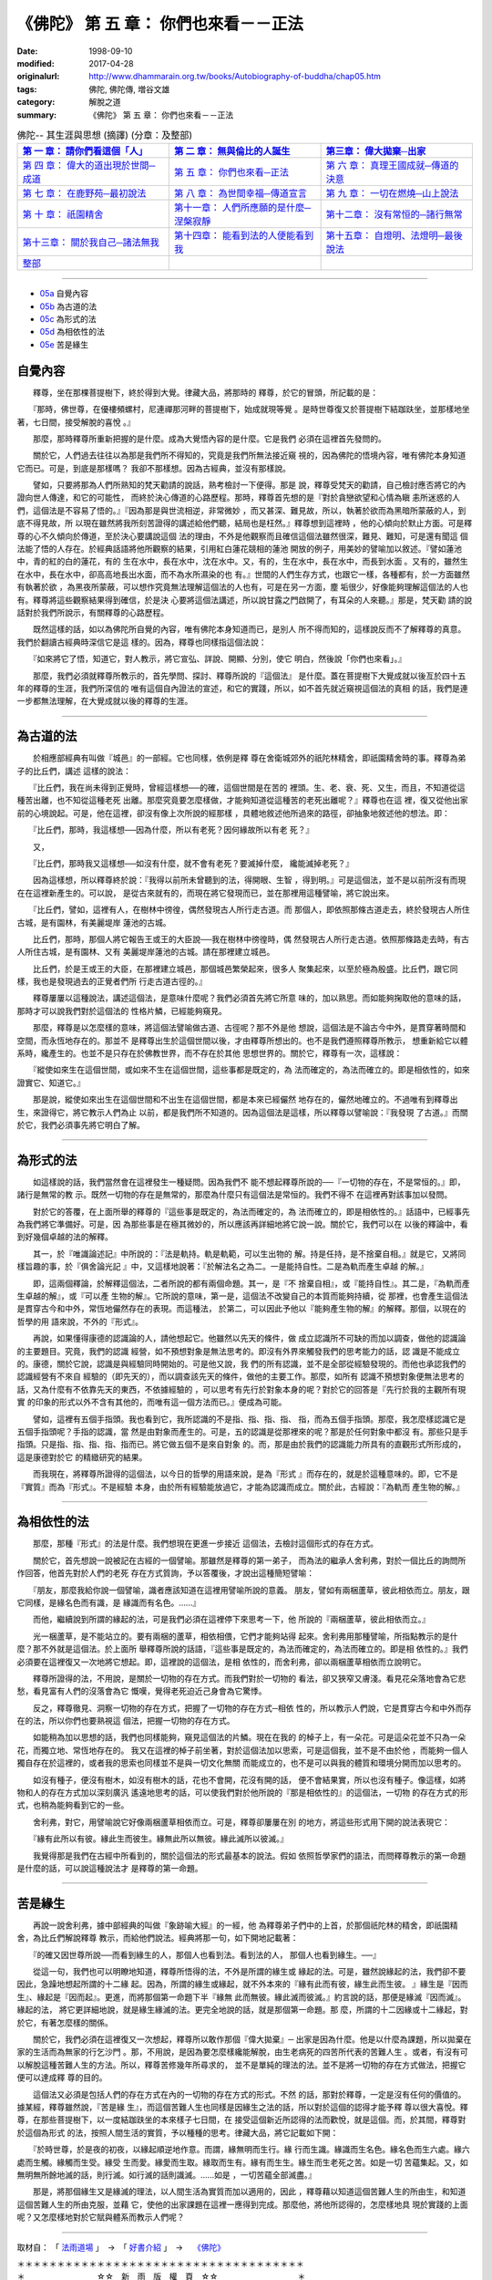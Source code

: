 =======================================
《佛陀》 第 五 章： 你們也來看－－正法
=======================================

:date: 1998-09-10
:modified: 2017-04-28
:originalurl: http://www.dhammarain.org.tw/books/Autobiography-of-buddha/chap05.htm
:tags: 佛陀, 佛陀傳, 増谷文雄
:category: 解脫之道
:summary: 《佛陀》 第 五 章： 你們也來看－－正法


.. list-table:: 佛陀-- 其生涯與思想 (摘譯) (分章：及整部)
   :widths: 30 30 30
   :header-rows: 1

   * - `第 一 章： 請你們看這個「人」 <{filename}biography-of-the-Buddha-masutani-excerpts-chap01%zh.rst>`__
     - `第 二 章： 無與倫比的人誕生 <{filename}biography-of-the-Buddha-masutani-excerpts-chap02%zh.rst>`__ 
     - `第三章： 偉大拋棄─出家 <{filename}biography-of-the-Buddha-masutani-excerpts-chap03%zh.rst>`__
 
   * - `第 四 章： 偉大的道出現於世間─成道 <{filename}biography-of-the-Buddha-masutani-excerpts-chap04%zh.rst>`__ 
     - `第 五 章： 你們也來看─正法 <{filename}biography-of-the-Buddha-masutani-excerpts-chap05%zh.rst>`__ 
     - `第 六 章： 真理王國成就─傳道的決意 <{filename}biography-of-the-Buddha-masutani-excerpts-chap06%zh.rst>`__ 

   * - `第 七 章： 在鹿野苑─最初說法 <{filename}biography-of-the-Buddha-masutani-excerpts-chap07%zh.rst>`__ 
     - `第 八 章： 為世間幸福─傳道宣言 <{filename}biography-of-the-Buddha-masutani-excerpts-chap08%zh.rst>`__ 
     - `第 九 章： 一切在燃燒─山上說法 <{filename}biography-of-the-Buddha-masutani-excerpts-chap09%zh.rst>`__ 

   * - `第 十 章： 祇園精舍 <{filename}biography-of-the-Buddha-masutani-excerpts-chap10%zh.rst>`__ 
     - `第十一章： 人們所應願的是什麼─涅槃寂靜 <{filename}biography-of-the-Buddha-masutani-excerpts-chap11%zh.rst>`__ 
     - `第十二章： 沒有常恒的─諸行無常 <{filename}biography-of-the-Buddha-masutani-excerpts-chap12%zh.rst>`__ 

   * - `第十三章： 關於我自己─諸法無我 <{filename}biography-of-the-Buddha-masutani-excerpts-chap13%zh.rst>`__ 
     - `第十四章： 能看到法的人便能看到我 <{filename}biography-of-the-Buddha-masutani-excerpts-chap14%zh.rst>`__ 
     - `第十五章： 自燈明、法燈明─最後說法 <{filename}biography-of-the-Buddha-masutani-excerpts-chap15%zh.rst>`__ 

   * - `整部 <{filename}biography-of-the-Buddha-masutani-excerpts-full%zh.rst>`__
     - 
     - 

---------------------------

- `05a`_ 自覺內容
- `05b`_ 為古道的法
- `05c`_ 為形式的法
- `05d`_ 為相依性的法
- `05e`_ 苦是緣生


.. _05a:

自覺內容
----------

　　釋尊，坐在那棵菩提樹下，終於得到大覺。律藏大品，將那時的
釋尊，於它的冒頭，所記載的是：
　　
　　『那時，佛世尊，在優樓頻螺村，尼連禪那河畔的菩提樹下，始成就現等覺
。是時世尊復又於菩提樹下結跏趺坐，並那樣地坐著，七日間，接受解脫的喜悅
。』　　

　　那麼，那時釋尊所重新把握的是什麼。成為大覺悟內容的是什麼。它是我們
必須在這裡首先發問的。　　

　　關於它，人們過去往往以為那是我們所不得知的，究竟是我們所無法接近窺
視的，因為佛陀的悟境內容，唯有佛陀本身知道它而已。可是，到底是那樣嗎？
我卻不那樣想。因為古經典，並沒有那樣說。　　

　　譬如，只要將那為人們所熟知的梵天勸請的說話，熟考檢討一下便得。那是
說，釋尊受梵天的勸請，自己檢討應否將它的內證向世人傳達，和它的可能性，
而終於決心傳道的心路歷程。那時，釋尊首先想的是『對於貪戀欲望和心情為瞋
恚所迷惑的人們，這個法是不容易了悟的。』『因為那是與世流相逆，非常微妙
，而又甚深、難見故，所以，執著於欲而為黑暗所蒙蔽的人，到底不得見故，所
以現在雖然將我所刻苦證得的講述給他們聽，結局也是枉然。』釋尊想到這裡時
，他的心傾向於默止方面。可是釋尊的心不久傾向於傳道，至於決心要講說這個
法的理由，不外是他觀察而且確信這個法雖然很深，難見、難知，可是還有聞這
個法能了悟的人存在。於經典話語將他所觀察的結果，引用紅白蓮花競相的蓮池
開放的例子，用美妙的譬喻加以敘述。『譬如蓮池中，青的紅的白的蓮花，有的
生在水中，長在水中，沈在水中。又，有的，生在水中，長在水中，而長到水面
。又有的，雖然生在水中，長在水中，卻高高地長出水面，而不為水所濕染的也
有。』世間的人們生存方式，也跟它一樣，各種都有，於一方面雖然有執著於欲
，為黑夜所蒙蔽，可以想作究竟無法理解這個法的人也有，可是在另一方面，塵
垢很少，好像能夠理解這個法的人也有。釋尊將這些觀察結果得到確信，於是決
心要將這個法講述，所以說甘露之門啟開了，有耳朵的人來聽。』那是，梵天勸
請的說話對於我們所說示，有關釋尊的心路歷程。　　

　　既然這樣的話，如以為佛陀所自覺的內容，唯有佛陀本身知道而已，是別人
所不得而知的，這樣說反而不了解釋尊的真意。我們於翻讀古經典時深信它是這
樣的。因為，釋尊也同樣指這個法說：　　

　　『如來將它了悟，知道它，對人教示，將它宣弘、詳說、開顯、分別，使它
明白，然後說「你們也來看」。』　　

　　那麼，我們必須就釋尊所教示的，首先學問、探討、釋尊所說的『這個法』
是什麼。蓋在菩提樹下大覺成就以後亙於四十五年的釋尊的生涯，我們所深信的
唯有這個自內證法的宣述，和它的實踐，所以，如不首先就近窺視這個法的真相
的話，我們是連一步都無法理解，在大覺成就以後的釋尊的生涯。　　

----

.. _05b:

為古道的法
------------

　　於相應部經典有叫做『城邑』的一部經。它也同樣，依例是釋
尊在舍衛城郊外的祇陀林精舍，即祇園精舍時的事。釋尊為弟子的比丘們，講述
這樣的說法：
　　
　　『比丘們，我在尚未得到正覺時，曾經這樣想──的確，這個世間是在苦的
裡頭。生、老、衰、死、又生，而且，不知道從這種苦出離，也不知從這種老死
出離。那麼究竟要怎麼樣做，才能夠知道從這種苦的老死出離呢？』釋尊也在這
裡，復又從他出家前的心境說起。可是，他在這裡，卻沒有像上次所說的經那樣
，具體地敘述他所過來的路徑，卻抽象地敘述他的想法。即：　　

　　『比丘們，那時，我這樣想──因為什麼，所以有老死？因何緣故所以有老
死？』　　

　　又，
　　
　　『比丘們，那時我又這樣想──如沒有什麼，就不會有老死？要滅掉什麼，
纔能滅掉老死？』　　

　　因為這樣想，所以釋尊終於說：『我得以前所未曾聽到的法，得開眼、生智
，得到明。』可是這個法，並不是以前所沒有而現在在這裡新產生的。可以說，
是從古來就有的，而現在將它發現而已，並在那裡用這種譬喻，將它說出來。　
　
　　『比丘們，譬如，這裡有人，在樹林中徬徨，偶然發現古人所行走古道。而
那個人，即依照那條古道走去，終於發現古人所住古城，是有園林，有美麗堤岸
蓮池的古城。　　

　　比丘們，那時，那個人將它報告王或王的大臣說──我在樹林中徬徨時，偶
然發現古人所行走古道。依照那條路走去時，有古人所住古城，是有園林、又有
美麗堤岸蓮池的古城。請在那裡建立城邑。　　

　　比丘們，於是王或王的大臣，在那裡建立城邑，那個城邑繁榮起來，很多人
聚集起來，以至於極為殷盛。比丘們，跟它同樣，我也是發現過去的正覺者們所
行走古道古徑的。』　　

　　釋尊屢屢以這種說法，講述這個法，是意味什麼呢？我們必須首先將它所意
味的，加以熟思。而如能夠掬取他的意味的話，那時才可以說我們對於這個法的
性格片鱗，已經能夠窺見。　　

　　那麼，釋尊是以怎麼樣的意味，將這個法譬喻做古道、古徑呢？那不外是他
想說，這個法是不論古今中外，是貫穿著時間和空間，而永恆地存在的。那並不
是釋尊出生於這個世間以後，才由釋尊所想出的。也不是我們遵照釋尊所教示，
想重新給它以體系時，纔產生的。也並不是只存在於佛教世界，而不存在於其他
思想世界的。關於它，釋尊有一次，這樣說：　　

　　『縱使如來生在這個世間，或如來不生在這個世間，這些事都是既定的，為
法而確定的，為法而確立的。即是相依性的，如來證實它、知道它。』　　

　　那是說，縱使如來出生在這個世間和不出生在這個世間，都是本來已經儼然
地存在的，儼然地確立的。不過唯有到釋尊出生，來證得它，將它教示人們為止
以前，都是我們所不知道的。因為這個法是這樣，所以釋尊以譬喻說：『我發現
了古道。』而關於它，我們必須事先將它明白了解。

----

.. _05c:

為形式的法
------------


　　如這樣說的話，我們當然會在這裡發生一種疑問。因為我們不
能不想起釋尊所說的──『一切物的存在，不是常恒的。』即，諸行是無常的教
示。既然一切物的存在是無常的，那麼為什麼只有這個法是常恒的。我們不得不
在這裡再對該事加以發問。
　　
　　對於它的答覆，在上面所舉的釋尊的『這些事是既定的，為法而確定的，為
法而確立的，即是相依性的。』話語中，已經事先為我們將它準備好。可是，因
為那些事是在極其微妙的，所以應該再詳細地將它說一說。關於它，我們可以在
以後的釋論中，看到好幾個卓越的法的解釋。　　

　　其一，於『唯識論述記』中所說的：『法是軌持。軌是軌範，可以生出物的
解。持是任持，是不捨棄自相。』就是它，又將同樣旨趣的事，於『俱舍論光記
』中，又這樣地說著：『於解法名之為二。一是能持自性。二是為軌而產生卓越
的解。』　　

　　即，這兩個釋論，於解釋這個法，二者所說的都有兩個命題。其一，是『不
捨棄自相』，或『能持自性』。其二是，『為軌而產生卓越的解』，或『可以產
生物的解』。它所說的意味，第一是，這個法不改變自己的本質而能夠持續，從
那裡，也會產生這個法是貫穿古今和中外，常恆地儼然存在的表現。而這種法，
於第二，可以因此予他以『能夠產生物的解』的解釋。那個，以現在的哲學的用
語來說，不外的『形式』。　　

　　再說，如果懂得康德的認識論的人，請他想起它。他雖然以先天的條件，做
成立認識所不可缺的而加以調查，做他的認識論的主要題目。究竟，我們的認識
經營，如不預想對象是無法思考的。即沒有外界來觸發我們的思考能力的話，認
識是不能成立的。康德，關於它說，認識是與經驗同時開始的。可是他又說，我
們的所有認識，並不是全部從經驗發現的。而他也承認我們的認識經營有不來自
經驗的（即先天的），而以調查該先天的條件，做他的主要工作。那麼，如所有
認識不預想對象便無法思考的話，又為什麼有不依靠先天的東西，不依據經驗的
，可以思考有先行於對象本身的呢？對於它的回答是『先行於我的主觀所有現實
的印象的形式以外不含有其他的，而唯有這一個方法而已。』便成為可能。　　

　　譬如，這裡有五個手指頭。我也看到它，我所認識的不是指、指、指、指、
指，而為五個手指頭。那麼，我怎麼樣認識它是五個手指頭呢？手指的認識，當
然是由對象而產生的。可是，五的認識是從那裡來的呢？那是於任何對象中都沒
有。那些只是手指頭。只是指、指、指、指、指而已。將它做五個不是來自對象
的。而，那是由於我們的認識能力所具有的直觀形式所形成的，這是康德對於它
的精緻研究的結果。　　

　　而我現在，將釋尊所證得的這個法，以今日的哲學的用語來說，是為『形式
』而存在的，就是於這種意味的。即，它不是『實質』而為『形式』。不是經驗
本身，由於所有經驗能放過它，才能為認識而成立。關於此，古經說：『為軌而
產生物的解。』　　


----

.. _05d:

為相依性的法
-------------


　　那麼，那種『形式』的法是什麼。我們想現在更進一步接近
這個法，去檢討這個形式的存在方式。
　　
　　關於它，首先想說一說被記在古經的一個譬喻。那雖然是釋尊的第一弟子，
而為法的繼承人舍利弗，對於一個比丘的詢問所作回答，他首先對於人們的老死
存在方式質詢，予以答覆後，才說出這種簡短譬喻：　　

　　『朋友，那麼我給你說一個譬喻，識者應該知道在這裡用譬喻所說的意義。
朋友，譬如有兩梱蘆草，彼此相依而立。朋友，跟它同樣，是緣名色而有識，是
緣識而有名色。……』　　

　　而他，繼續說到所謂的緣起的法，可是我們必須在這裡停下來思考一下，他
所說的『兩梱蘆草，彼此相依而立。』　　

　　光一梱蘆草，是不能站立的。要有兩梱的蘆草，相依相偎，它們才能夠站得
起來。舍利弗用那種譬喻，所指點教示的是什麼？那不外就是這個法。於上面所
舉釋尊所說的話語，『這些事是既定的，為法而確定的，為法而確立的。即是相
依性的。』我們必須要在這裡復又一次地將它想起。即，這裡說的這個法，是相
依性的，而舍利弗，卻以兩梱蘆草相依而立說明它。　　

　　釋尊所證得的法，不用說，是關於一切物的存在方式。而我們對於一切物的
看法，卻又狹窄又膚淺。看見花朵落地會為它悲愁，看見富有人們的沒落會為它
慨嘆，覺得老死迫近己身會為它驚悸。　　

　　反之，釋尊徹見、洞察一切物的存在方式，把握了一切物的存在方式─相依
性的，所以教示人們說，它是貫穿古今和中外而存在的法，所以你們也要熟視這
個法，把握一切物的存在方式。　　

　　如能稍為加以思想的話，我們也同樣能夠，窺見這個法的片鱗。現在在我的
的棹子上，有一朵花。可是這朵花並不只為一朵花，而獨立地、常恆地存在的。
我又在這裡的棹子前坐著，對於這個法加以思索，可是這個我，並不是不由於他
，而能夠一個人獨自存在於這裡的，或者我的思索也同樣並不是與一切文化無關
而能成立的，也不是可以與我的體質和環境分開而加以思考的。　　

　　如沒有種子，便沒有樹木，如沒有樹木的話，花也不會開，花沒有開的話，
便不會結果實，所以也沒有種子。像這樣，如將物和人的存在方式加以深刻廣汎
遙遠地思考的話，可以使我們對於他所說的『那是相依性的』的這個法，一切物
的存在方式的形式，也稍為能夠看到它的一些。　　

　　舍利弗，對它，用譬喻說它好像兩梱蘆草相依而立。可是，釋尊卻屢屢在別
的地方，將這些形式用下開的說法表現它：　　

　　『緣有此所以有彼。緣此生而彼生。緣無此所以無彼。緣此滅所以彼滅。』

　　我覺得那是我們在古經中所看到的，關於這個法的形式最基本的說法。假如
依照哲學家們的語法，而問釋尊教示的第一命題是什麼的話，可以說這種說法才
是釋尊的第一命題。　　

----

.. _05e:

苦是緣生
----------

　　再說一說舍利弗，據中部經典的叫做『象跡喻大經』的一經，他
為釋尊弟子們中的上首，於那個祇陀林的精舍，即祇園精舍，為比丘們解說釋尊
教示，而給他們說法。經典將那一句，如下開地記載著：
　　
　　『的確又因世尊所說──而看到緣生的人，那個人也看到法。看到法的人，
那個人也看到緣生。──』　　

　　從這一句，我們也可以明瞭地知道，釋尊所悟得的法，不外是所謂的緣生或
緣起的法。可是，雖然說緣起的法，我們卻不要因此，急躁地想起所謂的十二緣
起。因為，所謂的緣生或緣起，就不外本來的『緣有此而有彼，緣生此而生彼。
』緣生是『因而生』、緣起是『因而起』。更進，而將那個第一命題下半『緣無
此而無彼。緣此滅而彼滅。』約言說的話，那便是緣滅『因而滅』。緣起的法，
將它更詳細地說，就是緣生緣滅的法。更完全地說的話，就是那個第一命題。那
麼，所謂的十二因緣或十二緣起，對於它，有著怎麼樣的關係。　　

　　關於它，我們必須在這裡復又一次想起，釋尊所以敢作那個『偉大拋棄』─
出家是因為什麼。他是以什麼為課題，所以拋棄在家的生活而為無家的行乞沙門
。那，不用說，是因為要怎麼樣纔能解脫，由生老病死的四苦所代表的苦難人生
。或者，有沒有可以解脫這種苦難人生的方法。所以，釋尊苦修幾年所尋求的，
並不是單純的理法的法。並不是將一切物的存在方式做法，把握它便可以達成釋
尊的目的。　　

　　這個法又必須是包括人們的存在方式在內的一切物的存在方式的形式。不然
的話，那對於釋尊，一定是沒有任何的價值的。據某經，釋尊雖然說，『苦是緣
生』，而這個苦難人生也同樣是因緣生之法的話，所以對於這個的認得才能予釋
尊以很大喜悅。釋尊，在那些菩提樹下，以一度結跏趺坐的本來樣子七日間，在
接受這個新近所認得的法而歡悅，就是這個。而，於其間，釋尊對於這個為形式
的法，按照人間生活的實質，予以種種的思考。律藏大品，將它記載如下開：　
　
　　『於時世尊，於是夜的初夜，以緣起順逆地作意。而謂，緣無明而生行。緣
行而生識。緣識而生名色。緣名色而生六處。緣六處而生觸。緣觸而生受。緣受
生而愛。緣愛而生取。緣取而生有。緣有而生生。緣生而生老死之苦。如是一切
苦蘊集起。又，如無明無所餘地滅的話，則行滅。如行滅的話則識滅。……如是
，一切苦蘊全部滅盡。』　　

　　那是，將那個緣生又是緣滅的理法，以人間生活為實質而加以適用的，因此
，釋尊藉以知道這個苦難人生的所由生，和知道這個苦難人生的所由克服，並藉
它，使他的出家課題在這裡一應得到完成。那麼他，將他所認得的，怎麼樣地具
現於實踐的上面呢？又怎麼樣地對於它賦與體系而教示人們呢？

------

取材自： 「 `法雨道場 <http://www.dhammarain.org.tw/>`__ 」　→　「  `好書介紹 <http://www.dhammarain.org.tw/books/book1.html>`__ 」　→　 `《佛陀》 <http://www.dhammarain.org.tw/books/Autobiography-of-buddha/chap01.htm>`__

| ＊＊＊＊＊＊＊＊＊＊＊＊＊＊＊＊＊＊＊＊＊＊＊＊＊＊＊＊＊＊＊＊＊＊＊＊
| ＊　　　　　　　　　☆☆　新　雨　版　權　頁　☆☆　　　　　　　　　　＊
| ＊嘉義新雨圖書館　地址:　嘉義市崇文街175巷1之30號　電話:　05-2232230　＊ 
| ＊嘉義新雨道場　　地址:　嘉義市水源地33之81號　　　電話:　05-2789254　＊ 
| ＊　　　　　　　　　法義尊貴，請勿以商品化流通！　　　　　　　　　　　＊ 
| ＊　　　　◤　本站資料歡迎傳閱，網路上流傳時請保留此「版權頁」　◢　　＊ 
| ＊　　　　◤　若要在著作中引用，或作商業用途，請先聯絡「 `法雨道場 <http://www.dhammarain.org.tw/>`__ 」◢　＊ 
| ＊＊＊＊＊＊＊＊＊＊＊＊＊＊＊＊＊＊＊＊＊＊＊＊＊＊＊＊＊＊＊＊＊＊＊＊

..
  04.28 rev. change some anchors in English; e.g. 05a for 自覺內容
  04.26~27 2017 create rst
  original: 1998.09.10  87('98)/09/10
